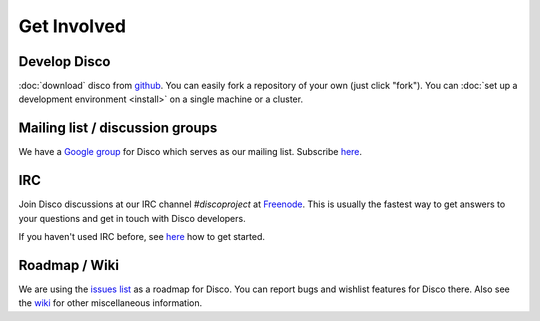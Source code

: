 Get Involved
============

Develop Disco
-------------

:doc:`download` disco from `github <http://github.com/tuulos/disco>`_.
You can easily fork a repository of your own (just click "fork").
You can :doc:`set up a development environment <install>` on a single machine or a cluster.

Mailing list / discussion groups
--------------------------------

We have a `Google group <http://groups.google.com/group/disco-dev>`_ for Disco which serves as our mailing list.
Subscribe `here <http://groups.google.com/group/disco-dev/subscribe>`_.

.. _irc:

IRC
---

Join Disco discussions at our IRC channel `#discoproject` at `Freenode`_.
This is usually the fastest way to get answers to your questions and get in touch with Disco developers.

If you haven't used IRC before, see `here`__ how to get started.

.. _Freenode: http://freenode.net
.. __: http://freenode.net/using_the_network.shtml

Roadmap / Wiki
--------------

We are using the `issues list <http://github.com/tuulos/disco/issues>`_ as a roadmap for Disco.
You can report bugs and wishlist features for Disco there.
Also see the `wiki <http://wiki.github.com/tuulos/disco/>`_ for other miscellaneous information.
